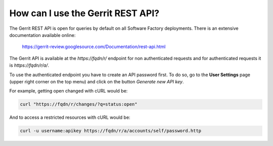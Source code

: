 .. _gerrit_rest_api:

How can I use the Gerrit REST API?
----------------------------------

The Gerrit REST API is open for queries by default on all Software Factory deployments.
There is an extensive documentation available online:

  https://gerrit-review.googlesource.com/Documentation/rest-api.html

The Gerrit API is available at the *https://fqdn/r/* endpoint for
non authenticated requests and for authenticated requests it is *https://fqdn/r/a/*.

To use the authenticated endpoint you have to create an API password first.
To do so, go to the **User Settings** page (upper right corner on the top menu)
and click on the button *Generate new API key*.

For example, getting open changed with cURL would be:

.. code-block:: bash

  curl "https://fqdn/r/changes/?q=status:open"

And to access a restricted resources with cURL would be:

.. code-block:: bash

  curl -u username:apikey https://fqdn/r/a/accounts/self/password.http
